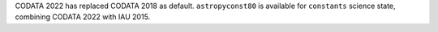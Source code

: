 CODATA 2022 has replaced CODATA 2018 as default. ``astropyconst80`` is available for ``constants`` science state, combining CODATA 2022 with IAU 2015.
